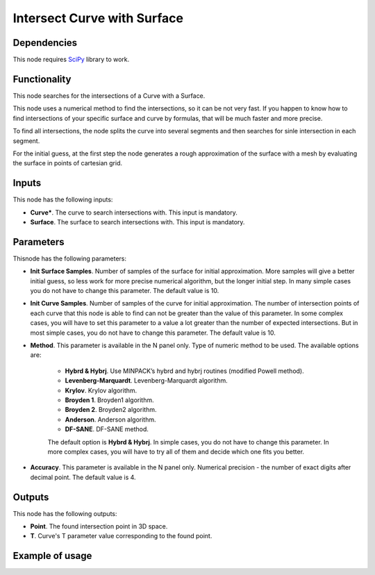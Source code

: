 Intersect Curve with Surface
============================

Dependencies
------------

This node requires SciPy_ library to work.

.. _SciPy: https://scipy.org/

Functionality
-------------

This node searches for the intersections of a Curve with a Surface.

This node uses a numerical method to find the intersections, so it can be not
very fast. If you happen to know how to find intersections of your specific
surface and curve by formulas, that will be much faster and more precise.

To find all intersections, the node splits the curve into several segments and
then searches for sinle intersection in each segment.

For the initial guess, at the first step the node generates a rough
approximation of the surface with a mesh by evaluating the surface in points of
cartesian grid.

Inputs
------

This node has the following inputs:

* **Curve***. The curve to search intersections with. This input is mandatory.
* **Surface**. The surface to search intersections with. This input is mandatory.

Parameters
----------

Thisnode has the following parameters:

* **Init Surface Samples**. Number of samples of the surface for initial
  approximation. More samples will give a better initial guess, so less work
  for more precise numerical algorithm, but the longer initial step. In many
  simple cases you do not have to change this parameter. The default value is
  10.
* **Init Curve Samples**. Number of samples of the curve for initial
  approximation. The number of intersection points of each curve that this node
  is able to find can not be greater than the value of this parameter. In some
  complex cases, you will have to set this parameter to a value a lot greater
  than the number of expected intersections. But in most simple cases, you do
  not have to change this parameter. The default value is 10.
* **Method**. This parameter is available in the N panel only. Type of numeric
  method to be used. The available options are:

   * **Hybrd & Hybrj**. Use MINPACK’s hybrd and hybrj routines (modified Powell method).
   * **Levenberg-Marquardt**. Levenberg-Marquardt algorithm.
   * **Krylov**. Krylov algorithm.
   * **Broyden 1**. Broyden1 algorithm.
   * **Broyden 2**. Broyden2 algorithm.
   * **Anderson**. Anderson algorithm.
   * **DF-SANE**. DF-SANE method.

   The default option is **Hybrd & Hybrj**. In simple cases, you do not
   have to change this parameter. In more complex cases, you will have to try
   all of them and decide which one fits you better.

* **Accuracy**. This parameter is available in the N panel only. Numerical
  precision - the number of exact digits after decimal point. The default value
  is 4.

Outputs
-------

This node has the following outputs:

* **Point**. The found intersection point in 3D space.
* **T**. Curve's T parameter value corresponding to the found point.

Example of usage
----------------

.. image:: https://user-images.githubusercontent.com/284644/87244933-8c68ca80-c45a-11ea-955e-e41800b9ca50.png

